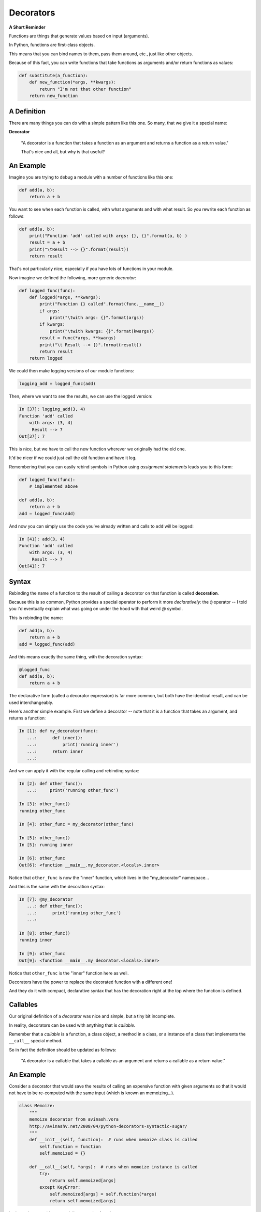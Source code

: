.. _decorators:

##########
Decorators
##########

.. NOTE: bring over some of the good stuff from the Py300 version

**A Short Reminder**


Functions are things that generate values based on input (arguments).

In Python, functions are first-class objects.

This means that you can bind names to them, pass them around, etc., just like
other objects.

Because of this fact, you can write functions that take functions as
arguments and/or return functions as values:

.. code-block:: python

    def substitute(a_function):
        def new_function(*args, **kwargs):
            return "I'm not that other function"
        return new_function


A Definition
------------

There are many things you can do with a simple pattern like this one.
So many, that we give it a special name:

**Decorator**

    "A decorator is a function that takes a function as an argument and
    returns a function as a return value."

    That's nice and all, but why is that useful?

An Example
----------

Imagine you are trying to debug a module with a number of functions like this one:

.. code-block:: python

    def add(a, b):
        return a + b

You want to see when each function is called, with what arguments and
with what result. So you rewrite each function as follows:

.. code-block:: python

    def add(a, b):
        print("Function 'add' called with args: {}, {}".format(a, b) )
        result = a + b
        print("\tResult --> {}".format(result))
        return result


That's not particularly nice, especially if you have lots of functions
in your module.

Now imagine we defined the following, more generic *decorator*:

.. code-block:: python

    def logged_func(func):
        def logged(*args, **kwargs):
            print("Function {} called".format(func.__name__))
            if args:
                print("\twith args: {}".format(args))
            if kwargs:
                print("\twith kwargs: {}".format(kwargs))
            result = func(*args, **kwargs)
            print("\t Result --> {}".format(result))
            return result
        return logged


We could then make logging versions of our module functions:

.. code-block:: python

    logging_add = logged_func(add)

Then, where we want to see the results, we can use the logged version:

.. code-block:: ipython

    In [37]: logging_add(3, 4)
    Function 'add' called
        with args: (3, 4)
         Result --> 7
    Out[37]: 7


This is nice, but we have to call the new function wherever we originally
had the old one.

It'd be nicer if we could just call the old function and have it log.

Remembering that you can easily rebind symbols in Python using *assignment
statements* leads you to this form:

.. code-block:: python

    def logged_func(func):
        # implemented above

    def add(a, b):
        return a + b
    add = logged_func(add)

And now you can simply use the code you've already written and calls to
``add`` will be logged:

.. code-block:: ipython

    In [41]: add(3, 4)
    Function 'add' called
        with args: (3, 4)
         Result --> 7
    Out[41]: 7

Syntax
------

Rebinding the name of a function to the result of calling a decorator on that
function is called **decoration**.

Because this is so common, Python provides a special operator to perform it
more *declaratively*: the ``@`` operator -- I told you I'd eventually explain what was going on under the hood with
that weird `@` symbol.

This is rebinding the name:

.. code-block:: python

    def add(a, b):
        return a + b
    add = logged_func(add)

And this means exactly the same thing, with the decoration syntax:

.. code-block:: python

    @logged_func
    def add(a, b):
        return a + b


The declarative form (called a decorator expression) is far more common,
but both have the identical result, and can be used interchangeably.

Here's another simple example. First we define a decorator -- note that it is a function that takes an argument, and returns a function:

.. code-block:: python

    In [1]: def my_decorator(func):
       ...:      def inner():
       ...:          print('running inner')
       ...:      return inner
       ...:

And we can apply it with the regular calling and rebinding syntax:

.. code-block:: ipython

    In [2]: def other_func():
       ...:     print('running other_func')

    In [3]: other_func()
    running other_func

    In [4]: other_func = my_decorator(other_func)

    In [5]: other_func()
    In [5]: running inner

    In [6]: other_func
    Out[6]: <function __main__.my_decorator.<locals>.inner>

Notice that ``other_func`` is now the "inner" function, which lives in the "my_decorator" namespace...

And this is the same with the decoration syntax:

.. code-block:: python

    In [7]: @my_decorator
       ...: def other_func():
       ...:      print('running other_func')
       ...:

    In [8]: other_func()
    running inner

    In [9]: other_func
    Out[9]: <function __main__.my_decorator.<locals>.inner>

Notice that ``other_func`` is the "inner" function here as well.

Decorators have the power to replace the decorated function with a different one!

And they do it with compact, declarative syntax that has the decoration right at the top where the function is defined.


Callables
---------

Our original definition of a *decorator* was nice and simple, but a tiny bit incomplete.

In reality, decorators can be used with anything that is *callable*.

Remember that a *callable* is a function, a class object, a method in a class, or a instance of a class that implements the ``__call__`` special method.

So in fact the definition should be updated as follows:

  "A decorator is a callable that takes a callable as an argument and returns a callable as a return value."


An Example
----------

Consider a decorator that would save the results of calling an expensive
function with given arguments so that it would not have to be re-computed with the same input (which is known an memoizing...).

.. code-block:: python

    class Memoize:
        """
        memoize decorator from avinash.vora
        http://avinashv.net/2008/04/python-decorators-syntactic-sugar/
        """
        def __init__(self, function):  # runs when memoize class is called
            self.function = function
            self.memoized = {}

        def __call__(self, *args):  # runs when memoize instance is called
            try:
                return self.memoized[args]
            except KeyError:
                self.memoized[args] = self.function(*args)
                return self.memoized[args]


Let's try that out with a potentially expensive function:

.. code-block:: ipython

    In [56]: @Memoize
       ....: def sum2x(n):
       ....:     return sum(2 * i for i in range(n))
       ....:

    In [57]: sum2x(10000000)
    Out[57]: 99999990000000

    In [58]: sum2x(10000000)
    Out[58]: 99999990000000

Run that code yourself and see how much faster it returns the second time.

It's nice to see that in action, but what if we want to know *exactly*
how much difference it made?


Nested Decorators
-----------------

You can stack decorator expressions.  The result is like calling each
decorator in order, from bottom to top:

.. code-block:: python

    @decorator_two
    @decorator_one
    def func(x):
        pass

    # is exactly equal to:
    def func(x):
        pass
    func = decorator_two(decorator_one(func))


Let's define another decorator that will time how long a given call takes:

.. code-block:: python

    import time
    def timed_func(func):
        def timed(*args, **kwargs):
            start = time.time()
            result = func(*args, **kwargs)
            elapsed = time.time() - start
            print("time expired: {}".format(elapsed))
            return result
        return timed


And now we can use this new decorator stacked along with our memoizing
decorator:

.. code-block:: ipython

    In [71]: @timed_func
       ....: @Memoize
       ....: def sum2x(n):
       ....:     return sum(2 * i for i in range(n))
    In [72]: sum2x(10000000)
    time expired: 0.997071027756
    Out[72]: 99999990000000
    In [73]: sum2x(10000000)
    time expired: 4.05311584473e-06
    Out[73]: 99999990000000


Parameterized Decorators
------------------------

The purpose of the outer function in the decorator is to receive the function to be decorated, adding anything to scope that should be there before the decorated function is called.

The inner function runs the function being decorated, so its inputs are the same as the function being decorated.

How do we add more input parameters to our decorator? Like this example from Django:

.. code-block:: python

   @register.filter(name='cut')
   def cut(value, arg):
       return value.replace(arg, '')


Add yet another function in scope:

.. code-block:: python

    def decorator(arg1, arg2):
        def real_decorator(function):
            def wrapper(*args, **kwargs):
                print("Congratulations. You decorated a function that does
                       something with {} and {}".format(arg1, arg2))
                function(*args, **kwargs)
            return wrapper
        return real_decorator


    @decorator("arg1", "arg2")
    def print_args(*args):
        for arg in args:
            print(arg)


Last example from: http://scottlobdell.me/2015/04/decorators-arguments-python/


Examples from the Standard Library
----------------------------------

It's going to be a lot more common for you to use pre-defined decorators than for you to be writing your own.

We've seen a few already:

For example, ``@staticmethod`` and ``@classmethod`` can also be used as simple
callables, without the nifty decorator expression:

.. code-block:: python

    class C:
        @staticmethod
        def add(a, b):
            return a + b

Is exactly the same as:

.. code-block:: python

    class C:
        def add(a, b):
            return a + b
        add = staticmethod(add)

Note that the "``def``" binds the name ``add``, then the next line
rebinds it.

[Note that this is exactly how you defined a ``staticmethod`` before the decoration syntax was added in python 2.4]

The ``classmethod()`` builtin can do the same thing:

.. code-block:: python

    # in declarative style
    class C:
        @classmethod
        def from_iterable(cls, seq):
            # method body

    # in imperative style:
    class C:
        def from_iterable(cls, seq):
            # method body
        from_iterable = classmethod(from_iterable)


property()
-----------

Remember the ``property()`` builtin?

Perhaps most commonly, you'll see the ``property()`` builtin used this way.

Previously, we saw this code:

.. code-block:: python

    class C:
        def __init__(self):
            self._x = None
        @property
        def x(self):
            return self._x
        @x.setter
        def x(self, value):
            self._x = value
        @x.deleter
        def x(self):
            del self._x


But this could also be accomplished like so:

.. code-block:: python

    class C:
        def __init__(self):
            self._x = None
        def getx(self):
            return self._x
        def setx(self, value):
            self._x = value
        def delx(self):
            del self._x
        x = property(getx, setx, delx,
                     "I'm the 'x' property.")


:download:`property_ugly.py <../examples/decorators/property_ugly.py>`


Note that in this case, the decorator object returned by the property decorator
itself implements additional decorators as attributes on the returned method
object. So you could actually do this:


.. code-block:: python

    class C:
        def __init__(self):
            self._x = None
        def x(self):
            return self._x
        x = property(x)
        def _set_x(self, value):
            self._x = value
        x = x.setter(_set_x)
        def _del_x(self):
            del self._x
        x = x.deleter(_del_x)

But that's getting really ugly! Makes you appreciate the ``@``, doesn't it?


Import Time vs. Run Time
------------------------

Decorators are run at import time. Run this code and see what happens when:

:download:`play_with_imports.py <../examples/decorators/play_with_imports.py>`


What if my decorated function uses unknown inputs?
--------------------------------------------------

If you don't know what parameters the decorated function will take (and you usually don't), you want to make sure the inner function that you are replacing the decorated function with takes ANY arguments, and passes them on to the decorated function.

``*args, **kwargs`` is your friend here:

A decorator that wraps an html `<p>` tag around the output of any decorated function.

.. code-block:: python

    def p_decorate(func):
        def func_wrapper(*args, **kwargs):
            return "<p>{0}</p>".format(func(*args, **kwargs))
        return func_wrapper


    @p_decorate
    def get_fullname(first_name, last_name):
        return f"{first_name} {last_name}"

    In [124]: get_fullname('Chris', 'Barker')
    Out[124]: '<p>Chris Barker</p>'


Functools Library
-----------------

Single dispatch:
 - create many functions that do the same sort of thing, but based on type
 - decorator determines type, and decides which function is run

https://docs.python.org/3/library/functools.html#functools.singledispatch

Memoize decorator we created earlier is in Functools:

https://docs.python.org/3/library/functools.html#functools.lru_cache

LAB
===

A little excercise. See the "p_decorate" decorator defined above -- it wrapped an html <p> tag (paragraph) around the results of any function that returned a string.

Can you make a version that will wrap any other tag -- specified as a parameter of the decorator itself? For example:

.. code-block:: ipython

    @add_tag('p')
    def get_fullname(first_name, last_name):
        return f"{first_name} {last_name}"

    In [124]: get_fullname('Chris', 'Barker')
    Out[124]: '<p>Chris Barker</p>'

Just like the ``p_decorate`` one above.

But:

.. code-block:: ipython

    @add_tag('div')
    def get_fullname(first_name, last_name):
        return f"{first_name} {last_name}"

    In [124]: get_fullname('Chris', 'Barker')
    Out[124]: '<div>Chris Barker</div>'

and you could pass any tag in.

This can be accomplished either with a closure --nesting another level of functions in the decorator, or with a callable class, like the memoize example. Maybe try both, and decide which you like better.


Further Reading:
----------------

*Fluent Python* by Luciano Ramalho, Chapter 7.

Another good overview:

https://dbader.org/blog/python-decorators
